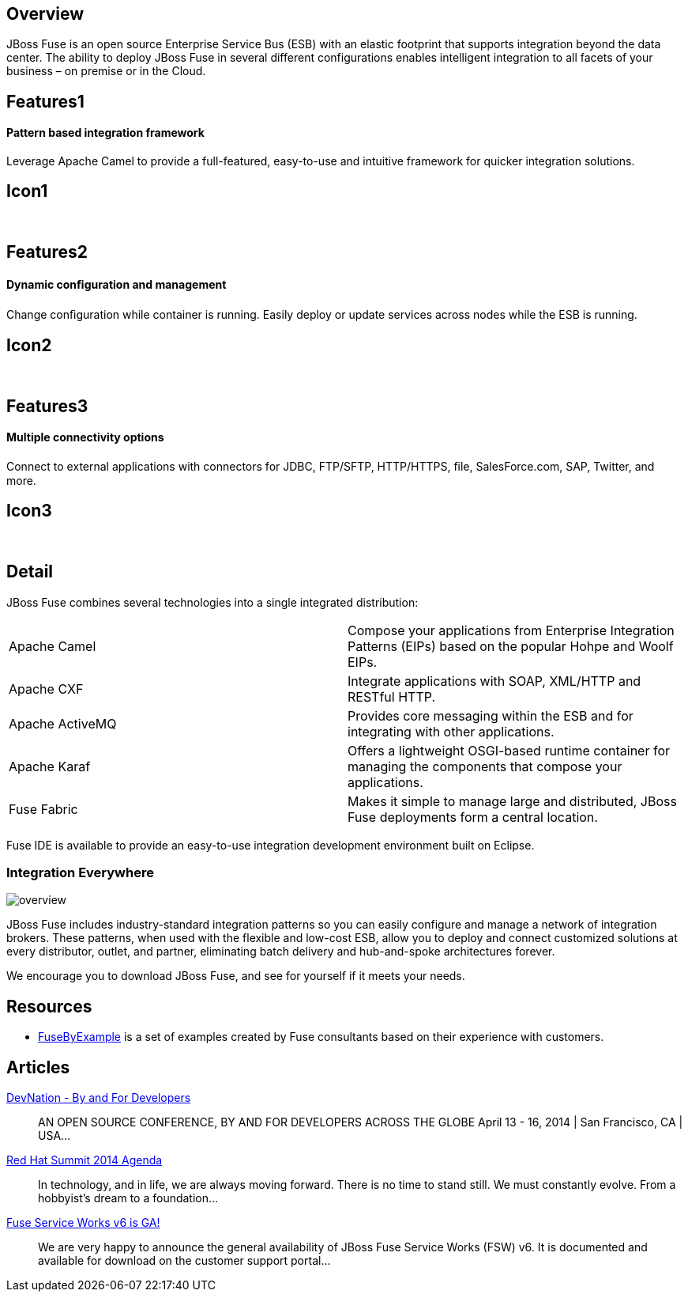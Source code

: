 :awestruct-layout: product-overview
:awestruct-status: green

== Overview

JBoss Fuse is an open source Enterprise Service Bus (ESB) with an elastic footprint that supports integration beyond the data center. The ability to deploy JBoss Fuse in several different configurations enables intelligent integration to all facets of your business – on premise or in the Cloud.


== Features1
Pattern based integration framework
^^^^^^^^^^^^^^^^^^^^^^^^^^^^^^^^^^^

Leverage Apache Camel to provide a full-featured, easy-to-use and intuitive framework for quicker integration solutions.

== Icon1
[.fa .fa-sitemap .fa-5x .fa-fw]#&nbsp;#


== Features2
Dynamic conﬁguration and management
^^^^^^^^^^^^^^^^^^^^^^^^^^^^^^^^^^^
Change conﬁguration while container is running. Easily deploy or update services across nodes while the ESB is running.

== Icon2
[.fa .fa-wrench .fa-5x .fa-fw]#&nbsp;#


== Features3
Multiple connectivity options
^^^^^^^^^^^^^^^^^^^^^^^^^^^^^
Connect to external applications with connectors for JDBC, FTP/SFTP, HTTP/HTTPS, ﬁle, SalesForce.com, SAP, Twitter, and more.

== Icon3
[.fa .fa-random .fa-5x .fa-fw]#&nbsp;#


== Detail
JBoss Fuse combines several technologies into a single integrated distribution:

[colls="3,1"]
|====
|Apache Camel|Compose your applications from Enterprise Integration Patterns (EIPs) based on the popular Hohpe and Woolf EIPs.
|Apache CXF|Integrate applications with SOAP, XML/HTTP and RESTful HTTP.
|Apache ActiveMQ|Provides core messaging within the ESB and for integrating with other applications.
|Apache Karaf|Offers a lightweight OSGI-based runtime container for managing the components that compose your applications.
|Fuse Fabric|Makes it simple to manage large and distributed, JBoss Fuse deployments form a central location.
|====

Fuse IDE is available to provide an easy-to-use integration development environment built on Eclipse.

=== Integration Everywhere

image::/images/products/fuse/overview.png[]

JBoss Fuse includes industry-standard integration patterns so you can easily configure and manage a network of integration brokers. These patterns, when used with the flexible and low-cost ESB, allow you to deploy and connect customized solutions at every distributor, outlet, and partner, eliminating batch delivery and hub-and-spoke architectures forever.

We encourage you to download JBoss Fuse, and see for yourself if it meets your needs.


== Resources

- https://www.jboss.org/products/fuse/fusebyexample.html[FuseByExample] is a set of examples created by Fuse consultants based on their experience with customers.


== Articles

http://www.ossmentor.com/2014/02/devnation-by-and-for-developers.html[DevNation - By and For Developers]::
  AN OPEN SOURCE CONFERENCE, BY AND FOR DEVELOPERS ACROSS THE GLOBE April 13 - 16, 2014 | San Francisco, CA | USA...

http://www.ossmentor.com/2014/02/red-hat-summit-2014-agenda.html[Red Hat Summit 2014 Agenda]::
  In technology, and in life, we are always moving forward. There is no time to stand still. We must constantly evolve.   From a hobbyist's dream to a foundation...

http://www.ossmentor.com/2014/02/fuse-service-works-v6-is-ga.html[Fuse Service Works v6 is GA!]::
  We are very happy to announce the general availability of JBoss Fuse Service Works (FSW) v6.  It is documented and available for download on the customer support portal...